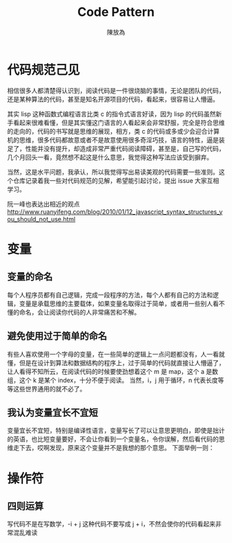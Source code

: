 #+TITLE: Code Pattern
#+AUTHOR: 陳放為



* 代码规范己见

相信很多人都清楚得认识到，阅读代码是一件很烧脑的事情，无论是团队的代码，还是某种算法的代码，甚至是知名开源项目的代码，看起来，很容易让人懵逼。

其实 lisp 这种函数式编程语言比类 c 的指令式语言好读，因为 lisp 的代码虽然新手看起来很难看懂，但是其实懂这门语言的人看起来会非常舒服，完全是符合思维的走向的，代码的书写就是思维的展现，相方，类 c 的代码或多或少会迎合计算机的思维，很多代码都故意或者不是故意使用很多奇淫巧技，语言的特性，逼是装足了，性能并没有提升，却造成非常严重代码阅读障碍，甚至是，自己写的代码，几个月回头一看，竟然想不起这是什么意思，我觉得这种写法应该受到摒弃。

当然，这是水平问题，我承认，所以我觉得写出易读美观的代码需要一些准则。这个仓库记录着我一些对代码规范的见解，希望能引起讨论，提出 issue 大家互相学习。

阮一峰也表达出相近的观点
http://www.ruanyifeng.com/blog/2010/01/12_javascript_syntax_structures_you_should_not_use.html

* 变量
** 变量的命名
每个人程序员都有自己逻辑，完成一段程序的方法，每个人都有自己的方法和逻辑，变量是承载思维的主要载体，如果变量名取得过于简单，或者用一些别人看不懂的命名，会让阅读你代码的人非常痛苦和不解。
** 避免使用过于简单的命名
有些人喜欢使用一个字母的变量，在一些简单的逻辑上一点问题都没有，人一看就懂，但是在设计到算法和数据结构的程序上，过于简单的代码就直接让人懵逼了，让人看得不知所云，在阅读代码的时候要使劲想着这个 m 是 map，这个 a 是数组，这个 k 是某个 index，十分不便于阅读。
当然，i，j 用于循环，n 代表长度等等这些世界通用的就不必了。
** 我认为变量宜长不宜短
变量宜长不宜短，特别是编译性语言，变量写长了可以让意思更明白，即使是拙计的英语，也比短变量要好，不会让你看到一个变量名，令你误解，然后看代码的思维走下去，哎啊发现，原来这个变量并不是我想的那个意思。
下面举例一则：




* 操作符
** 四则运算
写代码不是在写数学，-i + j 这种代码不要写成 j + i，不然会使你的代码看起来非常混乱难读
